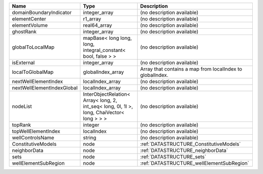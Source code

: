 

========================== ========================================================================================== ========================================================= 
Name                       Type                                                                                       Description                                               
========================== ========================================================================================== ========================================================= 
domainBoundaryIndicator    integer_array                                                                              (no description available)                                
elementCenter              r1_array                                                                                   (no description available)                                
elementVolume              real64_array                                                                               (no description available)                                
ghostRank                  integer_array                                                                              (no description available)                                
globalToLocalMap           mapBase< long long, long, integral_constant< bool, false > >                               (no description available)                                
isExternal                 integer_array                                                                              (no description available)                                
localToGlobalMap           globalIndex_array                                                                          Array that contains a map from localIndex to globalIndex. 
nextWellElementIndex       localIndex_array                                                                           (no description available)                                
nextWellElementIndexGlobal localIndex_array                                                                           (no description available)                                
nodeList                   InterObjectRelation< Array< long, 2, int_seq< long, 0l, 1l >, long, ChaiVector< long > > > (no description available)                                
topRank                    integer                                                                                    (no description available)                                
topWellElementIndex        localIndex                                                                                 (no description available)                                
wellControlsName           string                                                                                     (no description available)                                
ConstitutiveModels         node                                                                                       :ref:`DATASTRUCTURE_ConstitutiveModels`                   
neighborData               node                                                                                       :ref:`DATASTRUCTURE_neighborData`                         
sets                       node                                                                                       :ref:`DATASTRUCTURE_sets`                                 
wellElementSubRegion       node                                                                                       :ref:`DATASTRUCTURE_wellElementSubRegion`                 
========================== ========================================================================================== ========================================================= 


